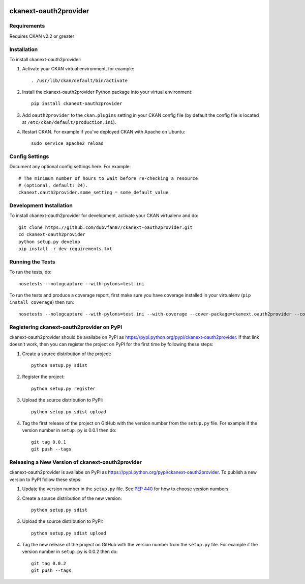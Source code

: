 .. You should enable this project on travis-ci.org and coveralls.io to make
   these badges work. The necessary Travis and Coverage config files have been
   generated for you.

.. image:: https://travis-ci.org/dubvfan87/ckanext-oauth2provider.svg?branch=master
    :target: https://travis-ci.org/dubvfan87/ckanext-oauth2provider

.. image:: https://coveralls.io/repos/dubvfan87/ckanext-oauth2provider/badge.svg
  :target: https://coveralls.io/r/dubvfan87/ckanext-oauth2provider

.. image:: https://pypip.in/download/ckanext-oauth2provider/badge.svg
    :target: https://pypi.python.org/pypi//ckanext-oauth2provider/
    :alt: Downloads

.. image:: https://pypip.in/version/ckanext-oauth2provider/badge.svg
    :target: https://pypi.python.org/pypi/ckanext-oauth2provider/
    :alt: Latest Version

.. image:: https://pypip.in/py_versions/ckanext-oauth2provider/badge.svg
    :target: https://pypi.python.org/pypi/ckanext-oauth2provider/
    :alt: Supported Python versions

.. image:: https://pypip.in/status/ckanext-oauth2provider/badge.svg
    :target: https://pypi.python.org/pypi/ckanext-oauth2provider/
    :alt: Development Status

.. image:: https://pypip.in/license/ckanext-oauth2provider/badge.svg
    :target: https://pypi.python.org/pypi/ckanext-oauth2provider/
    :alt: License

=============
ckanext-oauth2provider
=============

.. Allows CKAN to become an OAuth2 provider.


------------
Requirements
------------

Requires CKAN v2.2 or greater

------------
Installation
------------

.. Add any additional install steps to the list below.
   For example installing any non-Python dependencies or adding any required
   config settings.

To install ckanext-oauth2provider:

1. Activate your CKAN virtual environment, for example::

     . /usr/lib/ckan/default/bin/activate

2. Install the ckanext-oauth2provider Python package into your virtual environment::

     pip install ckanext-oauth2provider

3. Add ``oauth2provider`` to the ``ckan.plugins`` setting in your CKAN
   config file (by default the config file is located at
   ``/etc/ckan/default/production.ini``).

4. Restart CKAN. For example if you've deployed CKAN with Apache on Ubuntu::

     sudo service apache2 reload


---------------
Config Settings
---------------

Document any optional config settings here. For example::

    # The minimum number of hours to wait before re-checking a resource
    # (optional, default: 24).
    ckanext.oauth2provider.some_setting = some_default_value


------------------------
Development Installation
------------------------

To install ckanext-oauth2provider for development, activate your CKAN virtualenv and
do::

    git clone https://github.com/dubvfan87/ckanext-oauth2provider.git
    cd ckanext-oauth2provider
    python setup.py develop
    pip install -r dev-requirements.txt


-----------------
Running the Tests
-----------------

To run the tests, do::

    nosetests --nologcapture --with-pylons=test.ini

To run the tests and produce a coverage report, first make sure you have
coverage installed in your virtualenv (``pip install coverage``) then run::

    nosetests --nologcapture --with-pylons=test.ini --with-coverage --cover-package=ckanext.oauth2provider --cover-inclusive --cover-erase --cover-tests


---------------------------------
Registering ckanext-oauth2provider on PyPI
---------------------------------

ckanext-oauth2provider should be availabe on PyPI as
https://pypi.python.org/pypi/ckanext-oauth2provider. If that link doesn't work, then
you can register the project on PyPI for the first time by following these
steps:

1. Create a source distribution of the project::

     python setup.py sdist

2. Register the project::

     python setup.py register

3. Upload the source distribution to PyPI::

     python setup.py sdist upload

4. Tag the first release of the project on GitHub with the version number from
   the ``setup.py`` file. For example if the version number in ``setup.py`` is
   0.0.1 then do::

       git tag 0.0.1
       git push --tags


----------------------------------------
Releasing a New Version of ckanext-oauth2provider
----------------------------------------

ckanext-oauth2provider is availabe on PyPI as https://pypi.python.org/pypi/ckanext-oauth2provider.
To publish a new version to PyPI follow these steps:

1. Update the version number in the ``setup.py`` file.
   See `PEP 440 <http://legacy.python.org/dev/peps/pep-0440/#public-version-identifiers>`_
   for how to choose version numbers.

2. Create a source distribution of the new version::

     python setup.py sdist

3. Upload the source distribution to PyPI::

     python setup.py sdist upload

4. Tag the new release of the project on GitHub with the version number from
   the ``setup.py`` file. For example if the version number in ``setup.py`` is
   0.0.2 then do::

       git tag 0.0.2
       git push --tags
